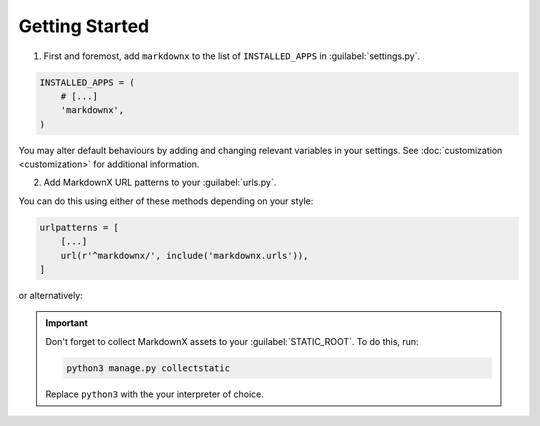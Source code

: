 Getting Started
===============

1. First and foremost, add ``markdownx`` to the list of ``INSTALLED_APPS`` in :guilabel:`settings.py`.

.. code-block:: python

    INSTALLED_APPS = (
        # [...]
        'markdownx',
    )


You may alter default behaviours by adding and changing relevant variables in your settings. See
:doc:`customization <customization>` for additional information.

2. Add MarkdownX URL patterns to your :guilabel:`urls.py`.

You can do this using either of these methods depending on your style:

.. code-block:: python

    urlpatterns = [
        [...]
        url(r'^markdownx/', include('markdownx.urls')),
    ]

or alternatively:

.. code-block:: python
    :linenos:

    from django.conf.urls import url, include
    from markdownx import urls as markdownx

    urlpatterns += [
        url(r'^markdownx/', include(markdownx))
    ]


.. Important::
    Don't forget to collect MarkdownX assets to your :guilabel:`STATIC_ROOT`. To do this, run:

    .. code-block:: bash

        python3 manage.py collectstatic

    Replace ``python3`` with the your interpreter of choice.